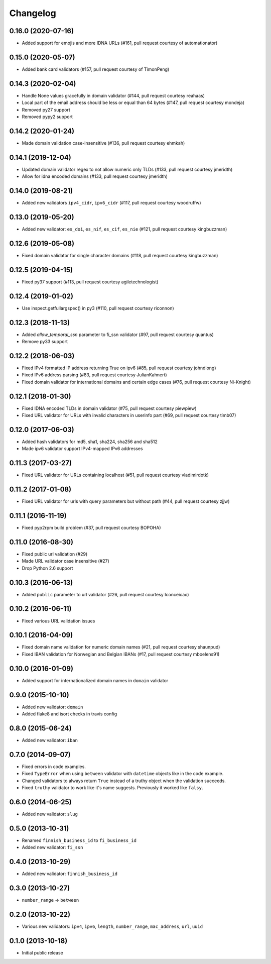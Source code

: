 Changelog
---------

0.16.0 (2020-07-16)
^^^^^^^^^^^^^^^^^^^

- Added support for emojis and more IDNA URLs (#161, pull request courtesy of automationator)


0.15.0 (2020-05-07)
^^^^^^^^^^^^^^^^^^^

- Added bank card validators (#157, pull request courtesy of TimonPeng)


0.14.3 (2020-02-04)
^^^^^^^^^^^^^^^^^^^

- Handle None values gracefully in domain validator (#144, pull request courtesy reahaas)
- Local part of the email address should be less or equal than 64 bytes (#147, pull request courtesy mondeja)
- Removed py27 support
- Removed pypy2 support


0.14.2 (2020-01-24)
^^^^^^^^^^^^^^^^^^^

- Made domain validation case-insensitive (#136, pull request courtesy ehmkah)


0.14.1 (2019-12-04)
^^^^^^^^^^^^^^^^^^^

- Updated domain validator regex to not allow numeric only TLDs (#133, pull request courtesy jmeridth)
- Allow for idna encoded domains (#133, pull request courtesy jmeridth)


0.14.0 (2019-08-21)
^^^^^^^^^^^^^^^^^^^

- Added new validators ``ipv4_cidr``, ``ipv6_cidr`` (#117, pull request courtesy woodruffw)


0.13.0 (2019-05-20)
^^^^^^^^^^^^^^^^^^^

- Added new validator: ``es_doi``, ``es_nif``, ``es_cif``, ``es_nie`` (#121, pull request courtesy kingbuzzman)


0.12.6 (2019-05-08)
^^^^^^^^^^^^^^^^^^^

- Fixed domain validator for single character domains (#118, pull request courtesy kingbuzzman)


0.12.5 (2019-04-15)
^^^^^^^^^^^^^^^^^^^

- Fixed py37 support (#113, pull request courtesy agiletechnologist)


0.12.4 (2019-01-02)
^^^^^^^^^^^^^^^^^^^

- Use inspect.getfullargspec() in py3 (#110, pull request courtesy riconnon)


0.12.3 (2018-11-13)
^^^^^^^^^^^^^^^^^^^

- Added `allow_temporal_ssn` parameter to fi_ssn validator (#97, pull request courtesy quantus)
- Remove py33 support


0.12.2 (2018-06-03)
^^^^^^^^^^^^^^^^^^^

- Fixed IPv4 formatted IP address returning True on ipv6 (#85, pull request courtesy johndlong)
- Fixed IPv6 address parsing (#83, pull request courtesy JulianKahnert)
- Fixed domain validator for international domains and certain edge cases (#76, pull request courtesy Ni-Knight)


0.12.1 (2018-01-30)
^^^^^^^^^^^^^^^^^^^

- Fixed IDNA encoded TLDs in domain validator (#75, pull request courtesy piewpiew)
- Fixed URL validator for URLs with invalid characters in userinfo part (#69, pull request courtesy timb07)


0.12.0 (2017-06-03)
^^^^^^^^^^^^^^^^^^^

- Added hash validators for md5, sha1, sha224, sha256 and sha512
- Made ipv6 validator support IPv4-mapped IPv6 addresses


0.11.3 (2017-03-27)
^^^^^^^^^^^^^^^^^^^

- Fixed URL validator for URLs containing localhost (#51, pull request courtesy vladimirdotk)


0.11.2 (2017-01-08)
^^^^^^^^^^^^^^^^^^^

- Fixed URL validator for urls with query parameters but without path (#44, pull request courtesy zjjw)


0.11.1 (2016-11-19)
^^^^^^^^^^^^^^^^^^^

- Fixed pyp2rpm build problem (#37, pull request courtesy BOPOHA)


0.11.0 (2016-08-30)
^^^^^^^^^^^^^^^^^^^

- Fixed public url validation (#29)
- Made URL validator case insensitive (#27)
- Drop Python 2.6 support


0.10.3 (2016-06-13)
^^^^^^^^^^^^^^^^^^^

- Added ``public`` parameter to url validator (#26, pull request courtesy Iconceicao)


0.10.2 (2016-06-11)
^^^^^^^^^^^^^^^^^^^

- Fixed various URL validation issues


0.10.1 (2016-04-09)
^^^^^^^^^^^^^^^^^^^

- Fixed domain name validation for numeric domain names (#21, pull request courtesy shaunpud)
- Fixed IBAN validation for Norwegian and Belgian IBANs (#17, pull request courtesy mboelens91)


0.10.0 (2016-01-09)
^^^^^^^^^^^^^^^^^^^

- Added support for internationalized domain names in ``domain`` validator


0.9.0 (2015-10-10)
^^^^^^^^^^^^^^^^^^

- Added new validator: ``domain``
- Added flake8 and isort checks in travis config


0.8.0 (2015-06-24)
^^^^^^^^^^^^^^^^^^

- Added new validator: ``iban``


0.7.0 (2014-09-07)
^^^^^^^^^^^^^^^^^^

- Fixed errors in code examples.
- Fixed ``TypeError`` when using ``between`` validator with ``datetime`` objects
  like in the code example.
- Changed validators to always return ``True`` instead of a truthy object when
  the validation succeeds.
- Fixed ``truthy`` validator to work like it's name suggests. Previously it
  worked like ``falsy``.

0.6.0 (2014-06-25)
^^^^^^^^^^^^^^^^^^

- Added new validator: ``slug``


0.5.0 (2013-10-31)
^^^^^^^^^^^^^^^^^^

- Renamed ``finnish_business_id`` to ``fi_business_id``
- Added new validator: ``fi_ssn``


0.4.0 (2013-10-29)
^^^^^^^^^^^^^^^^^^

- Added new validator: ``finnish_business_id``


0.3.0 (2013-10-27)
^^^^^^^^^^^^^^^^^^

- ``number_range`` -> ``between``


0.2.0 (2013-10-22)
^^^^^^^^^^^^^^^^^^

- Various new validators: ``ipv4``, ``ipv6``, ``length``, ``number_range``,
  ``mac_address``, ``url``, ``uuid``


0.1.0 (2013-10-18)
^^^^^^^^^^^^^^^^^^

- Initial public release

